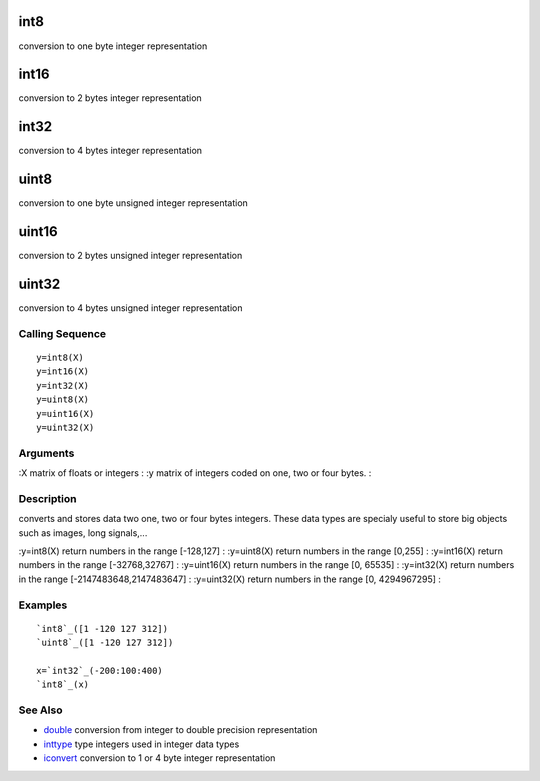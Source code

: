


int8
====

conversion to one byte integer representation



int16
=====

conversion to 2 bytes integer representation



int32
=====

conversion to 4 bytes integer representation



uint8
=====

conversion to one byte unsigned integer representation



uint16
======

conversion to 2 bytes unsigned integer representation



uint32
======

conversion to 4 bytes unsigned integer representation



Calling Sequence
~~~~~~~~~~~~~~~~


::

    y=int8(X)
    y=int16(X)
    y=int32(X)
    y=uint8(X)
    y=uint16(X)
    y=uint32(X)




Arguments
~~~~~~~~~

:X matrix of floats or integers
: :y matrix of integers coded on one, two or four bytes.
:



Description
~~~~~~~~~~~

converts and stores data two one, two or four bytes integers. These
data types are specialy useful to store big objects such as images,
long signals,...

:y=int8(X) return numbers in the range [-128,127]
: :y=uint8(X) return numbers in the range [0,255]
: :y=int16(X) return numbers in the range [-32768,32767]
: :y=uint16(X) return numbers in the range [0, 65535]
: :y=int32(X) return numbers in the range [-2147483648,2147483647]
: :y=uint32(X) return numbers in the range [0, 4294967295]
:



Examples
~~~~~~~~


::

    `int8`_([1 -120 127 312])
    `uint8`_([1 -120 127 312])
    
    x=`int32`_(-200:100:400)
    `int8`_(x)




See Also
~~~~~~~~


+ `double`_ conversion from integer to double precision representation
+ `inttype`_ type integers used in integer data types
+ `iconvert`_ conversion to 1 or 4 byte integer representation


.. _inttype: inttype.html
.. _iconvert: iconvert.html
.. _double: double.html


